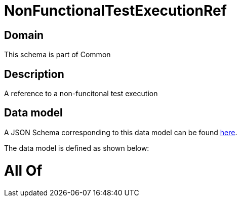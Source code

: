 = NonFunctionalTestExecutionRef

[#domain]
== Domain

This schema is part of Common

[#description]
== Description

A reference to a non-funcitonal test execution


[#data_model]
== Data model

A JSON Schema corresponding to this data model can be found https://tmforum.org[here].

The data model is defined as shown below:


= All Of 
